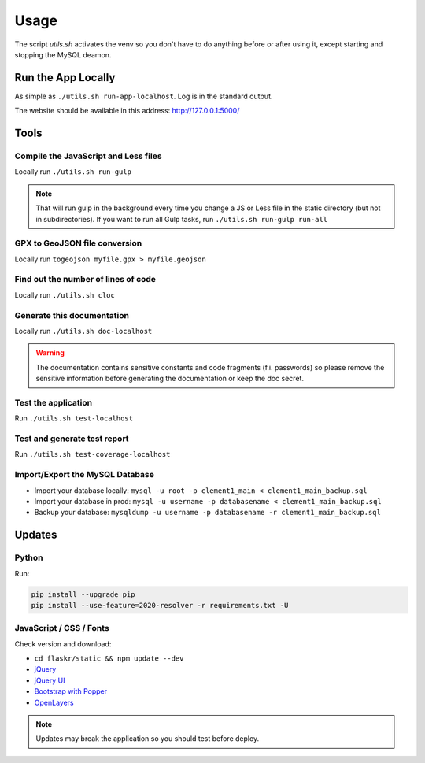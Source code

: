 Usage
=====

The script *utils.sh* activates the venv so you don't have to do anything before or after using it, except starting and stopping the MySQL deamon.

Run the App Locally
-------------------

As simple as ``./utils.sh run-app-localhost``. Log is in the standard output.

The website should be available in this address: http://127.0.0.1:5000/

Tools
-----

Compile the JavaScript and Less files
^^^^^^^^^^^^^^^^^^^^^^^^^^^^^^^^^^^^^

Locally run ``./utils.sh run-gulp``

.. note::
    That will run gulp in the background every time you change a JS or Less file in the static directory (but not in subdirectories). If you want to run all Gulp tasks, run ``./utils.sh run-gulp run-all``

GPX to GeoJSON file conversion
^^^^^^^^^^^^^^^^^^^^^^^^^^^^^^

Locally run ``togeojson myfile.gpx > myfile.geojson``

Find out the number of lines of code
^^^^^^^^^^^^^^^^^^^^^^^^^^^^^^^^^^^^

Locally run ``./utils.sh cloc``

Generate this documentation
^^^^^^^^^^^^^^^^^^^^^^^^^^^

Locally run ``./utils.sh doc-localhost``

.. warning::
    The documentation contains sensitive constants and code fragments (f.i. passwords) so please remove the sensitive information before generating the documentation or keep the doc secret.

Test the application
^^^^^^^^^^^^^^^^^^^^

Run ``./utils.sh test-localhost``

Test and generate test report
^^^^^^^^^^^^^^^^^^^^^^^^^^^^^

Run ``./utils.sh test-coverage-localhost``

Import/Export the MySQL Database
^^^^^^^^^^^^^^^^^^^^^^^^^^^^^^^^

* Import your database locally:
  ``mysql -u root -p clement1_main < clement1_main_backup.sql``
* Import your database in prod:
  ``mysql -u username -p databasename < clement1_main_backup.sql``
* Backup your database:
  ``mysqldump -u username -p databasename -r clement1_main_backup.sql``

Updates
-------

Python
^^^^^^

Run:

.. code-block:: none

    pip install --upgrade pip
    pip install --use-feature=2020-resolver -r requirements.txt -U

JavaScript / CSS / Fonts
^^^^^^^^^^^^^^^^^^^^^^^^

Check version and download:

* ``cd flaskr/static && npm update --dev``
* `jQuery <https://jquery.com/download/>`_
* `jQuery UI <https://jqueryui.com/download/>`_
* `Bootstrap with Popper <https://getbootstrap.com/>`_
* `OpenLayers <https://openlayers.org/>`_

.. note::
    Updates may break the application so you should test before deploy.
